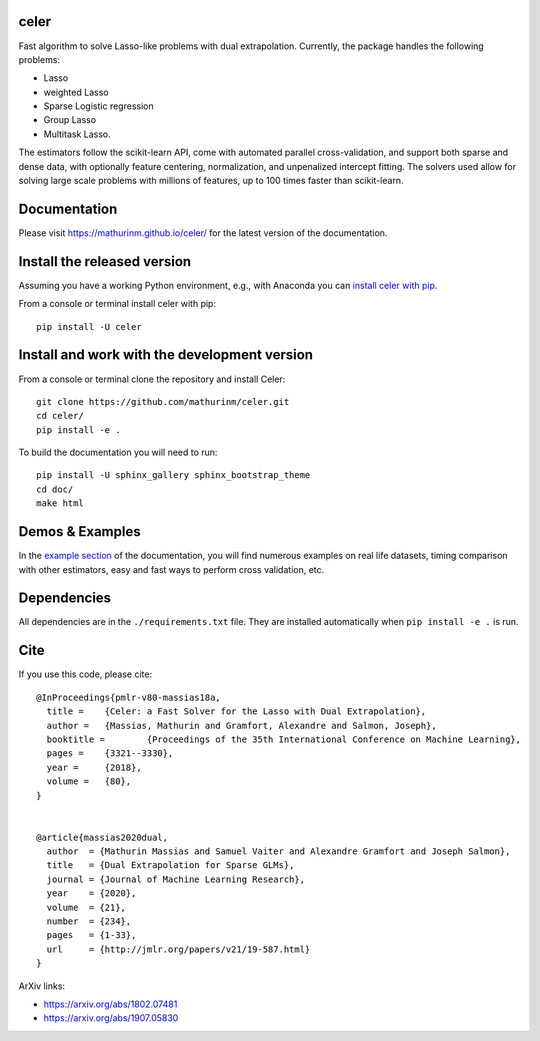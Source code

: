 celer
=====

|image0| |image1|

Fast algorithm to solve Lasso-like problems with dual extrapolation. Currently, the package handles the following problems:

- Lasso
- weighted Lasso
- Sparse Logistic regression
- Group Lasso
- Multitask Lasso.

The estimators follow the scikit-learn API, come with automated parallel cross-validation, and support both sparse and dense data, with optionally feature centering, normalization, and unpenalized intercept fitting.
The solvers used allow for solving large scale problems with millions of features, up to 100 times faster than scikit-learn.

Documentation
=============

Please visit https://mathurinm.github.io/celer/ for the latest version
of the documentation.

Install the released version
============================

Assuming you have a working Python environment, e.g., with Anaconda you
can `install celer with pip <https://pypi.python.org/pypi/celer/>`__.

From a console or terminal install celer with pip:

::

    pip install -U celer

Install and work with the development version
=============================================

From a console or terminal clone the repository and install Celer:

::

    git clone https://github.com/mathurinm/celer.git
    cd celer/
    pip install -e .

To build the documentation you will need to run:


::

    pip install -U sphinx_gallery sphinx_bootstrap_theme
    cd doc/
    make html


Demos & Examples
================

In the `example section <https://mathurinm.github.io/celer/auto_examples/index.html>`__ of the documentation,
you will find numerous examples on real life datasets,
timing comparison with other estimators, easy and fast ways to perform cross validation, etc.


Dependencies
============

All dependencies are in the ``./requirements.txt`` file.
They are installed automatically when ``pip install -e .`` is run.

Cite
====

If you use this code, please cite:

::

    @InProceedings{pmlr-v80-massias18a,
      title = 	 {Celer: a Fast Solver for the Lasso with Dual Extrapolation},
      author = 	 {Massias, Mathurin and Gramfort, Alexandre and Salmon, Joseph},
      booktitle = 	 {Proceedings of the 35th International Conference on Machine Learning},
      pages = 	 {3321--3330},
      year = 	 {2018},
      volume = 	 {80},
    }


    @article{massias2020dual,
      author  = {Mathurin Massias and Samuel Vaiter and Alexandre Gramfort and Joseph Salmon},
      title   = {Dual Extrapolation for Sparse GLMs},
      journal = {Journal of Machine Learning Research},
      year    = {2020},
      volume  = {21},
      number  = {234},
      pages   = {1-33},
      url     = {http://jmlr.org/papers/v21/19-587.html}
    }


ArXiv links:

- https://arxiv.org/abs/1802.07481
- https://arxiv.org/abs/1907.05830

.. |image0| image:: https://github.com/mathurinm/celer/workflows/build/badge.svg
   :target: https://github.com/mathurinm/celer/actions?query=workflow%3Abuild
.. |image1| image:: https://codecov.io/gh/mathurinm/celer/branch/master/graphs/badge.svg?branch=master
   :target: https://codecov.io/gh/mathurinm/celer
